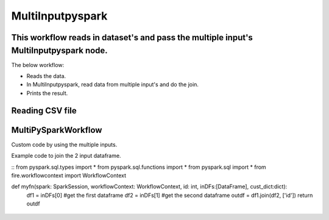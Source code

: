 MultiInputpyspark
==========================

This workflow reads in dataset's and pass the multiple input's MultiInputpyspark node.
-------

The below workflow:

* Reads the data.
* In MultiInputpyspark, read data from multiple input's and do the join.
* Prints the result.

.. figure:: ../../_assets/tutorials/languages/multi-input-pyspark/1.png
   :alt: MultiInputpyspark
   :width: 90%
   
Reading CSV file
---------------------

.. figure:: ../../_assets/tutorials/languages/multi-input-pyspark/2.png
   :alt: MultiInputpyspark
   :width: 90%



MultiPySparkWorkflow
---------------------
Custom code by using the multiple inputs.

Example code to join the 2 input dataframe.

::
from pyspark.sql.types import * 
from pyspark.sql.functions import * 
from pyspark.sql import * 
from fire.workflowcontext import WorkflowContext 

def myfn(spark: SparkSession, workflowContext: WorkflowContext, id: int, inDFs:[DataFrame], cust_dict:dict):
   df1 = inDFs[0]  #get the first dataframe
   df2 = inDFs[1]	#get the second dataframe
   outdf = df1.join(df2, ['id'])
   return outdf


.. figure:: ../../_assets/tutorials/languages/multi-input-pyspark/3.png
   :alt: MultiInputpyspark
   :width: 90%
   
   

